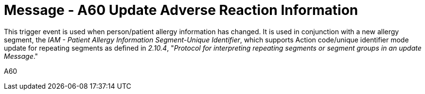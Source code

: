 = Message - A60 Update Adverse Reaction Information
:v291_section: "3.3.60"
:v2_section_name: "ADT/ACK - Update Adverse Reaction Information (Event A60)"
:generated: "Thu, 01 Aug 2024 15:25:17 -0600"

This trigger event is used when person/patient allergy information has changed. It is used in conjunction with a new allergy segment, the _IAM - Patient Allergy Information Segment-Unique Identifier_, which supports Action code/unique identifier mode update for repeating segments as defined in _2.10.4_, "_Protocol for interpreting repeating segments or segment groups in an update Message_."

[tabset]
A60








